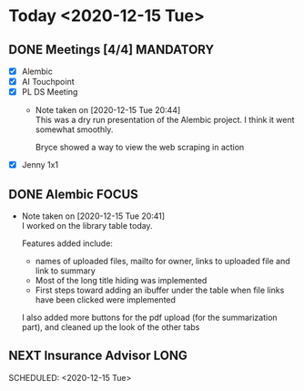 #+SEQ_TODO: NEXT(n) TODO(t) WAITING(w) SOMEDAY(s) IN-PROG(p) REPEAT(r) | DONE(d) CANCELLED(c)
#+TAGS: MAIN(m) FOCUS(f) MANDATORY(n) QUICK(q) LONG(l)

* Today <2020-12-15 Tue>
** DONE Meetings [4/4]                                            :MANDATORY:
   CLOSED: [2020-12-15 Tue 20:59] SCHEDULED: <2020-12-15 Tue>
- [X] Alembic
- [X] AI Touchpoint
- [X] PL DS Meeting
  - Note taken on [2020-12-15 Tue 20:44] \\
    This was a dry run presentation of the Alembic project. I think it went somewhat smoothly.
     
    Bryce showed a way to view the web scraping in action
- [X] Jenny 1x1
** DONE Alembic                                                       :FOCUS:
   CLOSED: [2020-12-15 Tue 20:59] SCHEDULED: <2020-12-15 Tue>
   - Note taken on [2020-12-15 Tue 20:41] \\
     I worked on the library table today.
     
     Features added include: 
     
     - names of uploaded files, mailto for owner, links to uploaded file and link to summary
     - Most of the long title hiding was implemented
     - First steps toward adding an ibuffer under the table when file links have been clicked were implemented
     
     I also added more buttons for the pdf upload (for the summarization part), and cleaned up the look of the other tabs

** NEXT Insurance Advisor                                              :LONG:
:PROPERTIES:
:ARCHIVE: professional.org::
:END:
   SCHEDULED: <2020-12-15 Tue>


